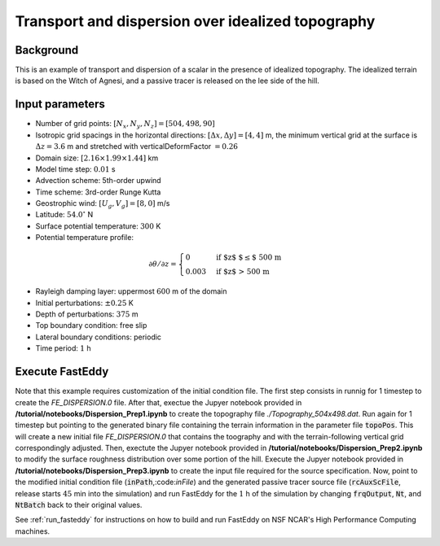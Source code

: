 ==================================================
Transport and dispersion over idealized topography
==================================================

Background
----------

This is an example of transport and dispersion of a scalar in the presence of idealized topography. The idealized terrain is based on the Witch of Agnesi, and a passive tracer is released on the lee side of the hill.

Input parameters
----------------

* Number of grid points: :math:`[N_x,N_y,N_z]=[504,498,90]`
* Isotropic grid spacings in the horizontal directions: :math:`[\Delta x,\Delta y]=[4,4]` m, the minimum vertical grid at the surface is :math:`\Delta z=3.6` m and stretched with verticalDeformFactor :math:`=0.26`
* Domain size: :math:`[2.16 \times 1.99 \times 1.44]` km
* Model time step: :math:`0.01` s
* Advection scheme: 5th-order upwind
* Time scheme: 3rd-order Runge Kutta
* Geostrophic wind: :math:`[U_g,V_g]=[8,0]` m/s
* Latitude: :math:`54.0^{\circ}` N
* Surface potential temperature: :math:`300` K
* Potential temperature profile:

.. math::
  \partial{\theta}/\partial z =
    \begin{cases}
      0 & \text{if $z$ $\le$ 500 m}\\
      0.003 & \text{if $z$ > 500 m}
    \end{cases} 

* Rayleigh damping layer: uppermost :math:`600` m of the domain
* Initial perturbations: :math:`\pm 0.25` K 
* Depth of perturbations: :math:`375` m
* Top boundary condition: free slip
* Lateral boundary conditions: periodic
* Time period: :math:`1` h

Execute FastEddy
----------------

Note that this example requires customization of the initial condition file. The first step consists in runnig for 1 timestep to create the *FE_DISPERSION.0* file. After that, exectue the Jupyer notebook provided in **/tutorial/notebooks/Dispersion_Prep1.ipynb** to create the topography file *./Topography_504x498.dat*. Run again for 1 timestep but pointing to the generated binary file containing the terrain information in the parameter file :code:`topoPos`. This will create a new initial file *FE_DISPERSION.0* that contains the toography and with the terrain-following vertical grid correspondingly adjusted. Then, exectute the Jupyer notebook provided in **/tutorial/notebooks/Dispersion_Prep2.ipynb** to modify the surface roughness distribution over some portion of the hill. Execute the Jupyer notebook provided in **/tutorial/notebooks/Dispersion_Prep3.ipynb** to create the input file required for the source specification. Now, point to the modified initial condition file (:code:`inPath`,:code:`inFile`) and the generated passive tracer source file (:code:`rcAuxScFile`, release starts :math:`45` min into the simulation) and run FastEddy for the :math:`1` h of the simulation by changing :code:`frqOutput`, :code:`Nt`, and :code:`NtBatch` back to their original values.

See :ref:`run_fasteddy` for instructions on how to build and run FastEddy on NSF NCAR's High Performance Computing machines.
